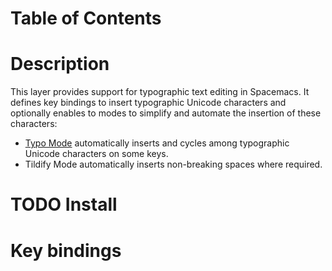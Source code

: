 #+TITLE typography contribution layer for Spacemacs

* Table of Contents
* Description

This layer provides support for typographic text editing in Spacemacs.  It
defines key bindings to insert typographic Unicode characters and optionally
enables to modes to simplify and automate the insertion of these characters:

- [[https://github.com/jorgenschaefer/typoel][Typo Mode]] automatically inserts and cycles among typographic Unicode
  characters on some keys.
- Tildify Mode automatically inserts non-breaking spaces where required.

* TODO Install


* Key bindings
